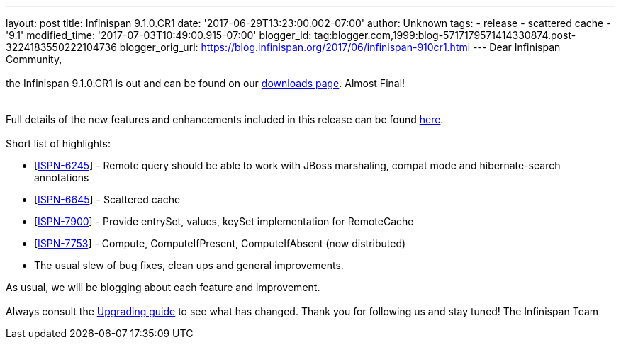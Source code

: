---
layout: post
title: Infinispan 9.1.0.CR1
date: '2017-06-29T13:23:00.002-07:00'
author: Unknown
tags:
- release
- scattered cache
- '9.1'
modified_time: '2017-07-03T10:49:00.915-07:00'
blogger_id: tag:blogger.com,1999:blog-5717179571414330874.post-3224183550222104736
blogger_orig_url: https://blog.infinispan.org/2017/06/infinispan-910cr1.html
---
Dear Infinispan Community, +
 +
the Infinispan 9.1.0.CR1 is out and can be found on
our http://infinispan.org/download/[downloads page]. Almost Final! +
 +
 +
Full details of the new features and enhancements included in this
release can be
found https://issues.jboss.org/secure/ReleaseNote.jspa?projectId=12310799&version=12334972[here]. +
 +
Short list of highlights: +

* [https://issues.jboss.org/browse/ISPN-6245[ISPN-6245]] - Remote query
should be able to work with JBoss marshaling, compat mode and
hibernate-search annotations
* [https://issues.jboss.org/browse/ISPN-6645[ISPN-6645]] - Scattered
cache
* [https://issues.jboss.org/browse/ISPN-7900[ISPN-7900]] - Provide
entrySet, values, keySet implementation for RemoteCache
* [https://issues.jboss.org/browse/ISPN-7753[ISPN-7753]] - Compute,
ComputeIfPresent, ComputeIfAbsent (now distributed)
* The usual slew of bug fixes, clean ups and general improvements.

As usual, we will be blogging about each feature and improvement. +
 +
Always consult the
http://infinispan.org/docs/dev/upgrading/upgrading.html[Upgrading guide]
to see what has changed. Thank you for following us and stay tuned! The
Infinispan Team
